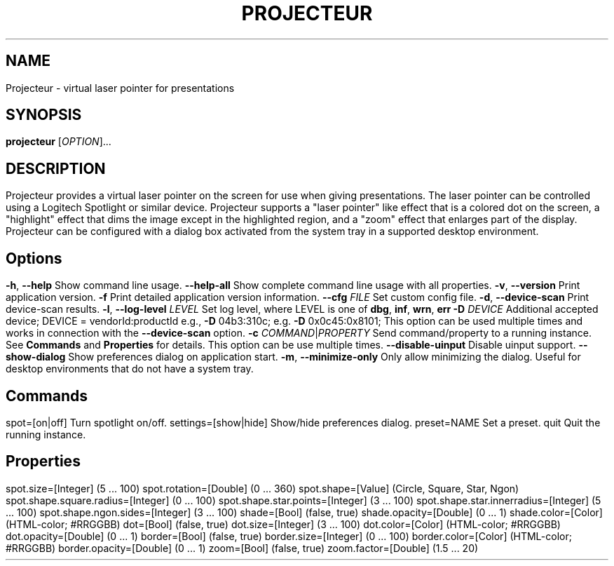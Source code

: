 .TH PROJECTEUR "1" "@VERSION_DATE_MONTH_YEAR@" "Projecteur @VERSION_STRING@" "User Commands"
.SH NAME
Projecteur \- virtual laser pointer for presentations
.SH SYNOPSIS
.B projecteur
[\fI\,OPTION\/\fR]...
.SH DESCRIPTION
Projecteur provides a virtual laser pointer on the screen for use when giving
presentations. The laser pointer can be controlled using a Logitech Spotlight
or similar device. Projecteur supports a "laser pointer" like effect that is
a colored dot on the screen, a "highlight" effect that dims the image except
in the highlighted region, and a "zoom" effect that enlarges part of the
display.
.PP
Projecteur can be configured with a dialog box activated from the system
tray in a supported desktop environment.
.PP
.SH Options
.TP
\fB\-h\fR, \fB\-\-help\fR
Show command line usage.
.TP
\fB\-\-help\-all\fR
Show complete command line usage with all properties.
.TP
\fB\-v\fR, \fB\-\-version\fR
Print application version.
.TP
\fB\-f\fR
Print detailed application version information.
.TP
\fB\-\-cfg\fR \fIFILE\fR
Set custom config file.
.TP
\fB\-d\fR, \fB\-\-device\-scan\fR
Print device\-scan results.
.TP
\fB\-l\fR, \fB\-\-log\-level\fR \fILEVEL\fR
Set log level, where LEVEL is one of \fBdbg\fR, \fBinf\fR, \fBwrn\fR, \fBerr\fR
.TP
\fB\-D\fR \fIDEVICE\fR
Additional accepted device; DEVICE = vendorId:productId
e.g., \fB\-D\fR 04b3:310c; e.g. \fB\-D\fR 0x0c45:0x8101;
This option can be used multiple times and works in connection with the
\fB\-\-device\-scan\fP option.
.TP
\fB\-c\fR \fICOMMAND\fR|\fIPROPERTY\fR
Send command/property to a running instance. See \fBCommands\fP and
\fBProperties\fP for details. This option can be use multiple times.
.TP
\fB\-\-disable-uinput\fR
Disable uinput support.
.TP
\fB\-\-show-dialog\fR
Show preferences dialog on application start.
.TP
\fB\-m\fR, \fB\-\-minimize-only\fR
Only allow minimizing the dialog. Useful for desktop environments that do not
have a system tray.
.PP
.SH Commands
.TP
spot=[on|off]
Turn spotlight on/off.
.TP
settings=[show|hide]
Show/hide preferences dialog.
.TP
preset=NAME
Set a preset.
.TP
quit
Quit the running instance.
.PP
.SH Properties
.TP
spot.size=[Integer]                     (5 ... 100)
.TP
spot.rotation=[Double]                  (0 ... 360)
.TP
spot.shape=[Value]                      (Circle, Square, Star, Ngon)
.TP
spot.shape.square.radius=[Integer]      (0 ... 100)
.TP
spot.shape.star.points=[Integer]        (3 ... 100)
.TP
spot.shape.star.innerradius=[Integer]   (5 ... 100)
.TP
spot.shape.ngon.sides=[Integer]         (3 ... 100)
.TP
shade=[Bool]                            (false, true)
.TP
shade.opacity=[Double]                  (0 ... 1)
.TP
shade.color=[Color]                     (HTML-color; #RRGGBB)
.TP
dot=[Bool]                              (false, true)
.TP
dot.size=[Integer]                      (3 ... 100)
.TP
dot.color=[Color]                       (HTML-color; #RRGGBB)
.TP
dot.opacity=[Double]                    (0 ... 1)
.TP
border=[Bool]                           (false, true)
.TP
border.size=[Integer]                   (0 ... 100)
.TP
border.color=[Color]                    (HTML-color; #RRGGBB)
.TP
border.opacity=[Double]                 (0 ... 1)
.TP
zoom=[Bool]                             (false, true)
.TP
zoom.factor=[Double]                    (1.5 ... 20)
